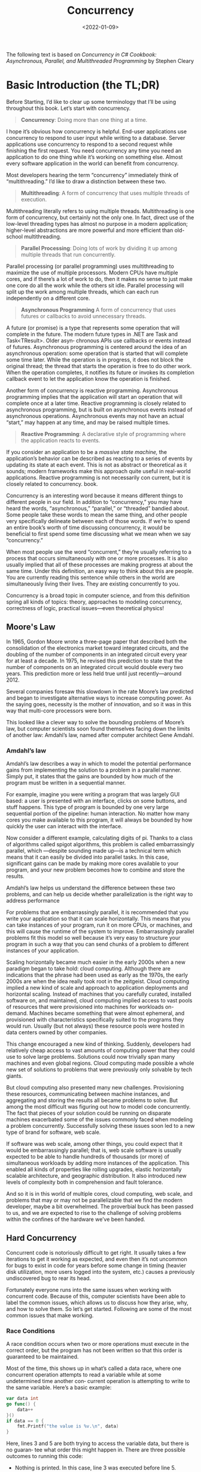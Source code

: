 #+title: Concurrency
#+date: <2022-01-09>
#+hugo_tags: "Computer Science" ".NET"


#+BEGIN_PREVIEW
The following text is based on /Concurrency in C# Cookbook: Asynchronous, Parallel, and
Multithreaded Programming/ by Stephen Cleary
#+END_PREVIEW


* Basic Introduction (the TL;DR)
Before Starting, I’d like to clear up some terminology that I’ll be using throughout
this book. Let’s start with concurrency.


#+begin_quote
*Concurrency*: Doing more than one thing at a time.
#+end_quote

I hope it’s obvious how concurrency is helpful. End-user applications use concurrency
to respond to user input while writing to a database. Server applications use concurrency
to respond to a second request while finishing the first request. You need concurrency
any time you need an application to do one thing while it’s working on something else.
Almost every software application in the world can benefit from concurrency.

Most developers hearing the term “concurrency” immediately think of “multithreading.” I’d
like to draw a distinction between these two.

#+begin_quote
*Multithreading*: A form of concurrency that uses multiple threads of execution.
#+end_quote


Multithreading literally refers to using multiple threads. Multithreading is one form of
concurrency, but certainly not the only one. In fact, direct use of the low-level threading
types has almost no purpose in a modern application; higher-level abstractions are more
powerful and more efficient than old- school multithreading.

#+begin_quote
*Parallel Processing*: Doing lots of work by dividing it up among multiple threads that run
concurrently.
#+end_quote

Parallel processing (or parallel programming) uses multithreading to maximize the use
of multiple processors. Modern CPUs have multiple cores, and if there’s a lot of work
to do, then it makes no sense to just make one core do all the work while the others sit
idle. Parallel processing will split up the work among multiple threads, which can each
run independently on a different core.


#+begin_quote
*Asynchronous Programming*
A form of concurrency that uses futures or callbacks to avoid unnecessary threads.
#+end_quote


A future (or promise) is a type that represents some operation that will complete in the
future. The modern future types in .NET are Task and Task<TResult>. Older asyn‐
chronous APIs use callbacks or events instead of futures. Asynchronous programming
is centered around the idea of an asynchronous operation: some operation that is started
that will complete some time later. While the operation is in progress, it does not block
the original thread; the thread that starts the operation is free to do other work. When
the operation completes, it notifies its future or invokes its completion callback event
to let the application know the operation is finished.

Another form of concurrency is reactive programming. Asynchronous programming implies that
the application will start an operation that will complete once at a later time. Reactive
programming is closely related to asynchronous programming, but is built on asynchronous
events instead of asynchronous operations. Asynchronous events may not have an actual
“start,” may happen at any time, and may be raised multiple times.

#+begin_quote
*Reactive Programming*: A declarative style of programming where the application reacts to
events.
#+end_quote

If you consider an application to be a /massive state machine,/ the application’s behavior
can be described as reacting to a series of events by updating its state at each event. This
is not as abstract or theoretical as it sounds; modern frameworks make this approach quite
useful in real-world applications. Reactive programming is not necessarily con current, but
it is closely related to concurrency.  book.

Concurrency is an interesting word because it means different things to different people in
our field. In addition to “concurrency,” you may have heard the words, “asynchronous,”
“parallel,” or “threaded” bandied about. Some people take these words to mean the same
thing, and other people very specifically delineate between each of those words. If we’re to
spend an entire book’s worth of time discussing concurrency, it would be beneficial to first
spend some time discussing what we mean when we say “concurrency.”

When most people use the word “concurrent,” they’re usually referring to a process
that occurs simultaneously with one or more processes. It is also usually implied that
all of these processes are making progress at about the same time. Under this definition, an
easy way to think about this are people. You are currently reading this sentence while
others in the world are simultaneously living their lives. They are existing
concurrently to you.

Concurrency is a broad topic in computer science, and from this definition spring all
kinds of topics: theory, approaches to modeling concurrency, correctness of logic,
practical issues—even theoretical physics!

** Moore's Law
In 1965, Gordon Moore wrote a three-page paper that described both the consolidation of
the electronics market toward integrated circuits, and the doubling of the number of
components in an integrated circuit every year for at least a decade. In 1975, he revised
this prediction to state that the number of components on an integrated circuit would
double every two years. This prediction more or less held true until just
recently—around 2012.

Several companies foresaw this slowdown in the rate Moore’s law predicted and
began to investigate alternative ways to increase computing power. As the saying
goes, necessity is the mother of innovation, and so it was in this way that multi-core
processors were born.

This looked like a clever way to solve the bounding problems of Moore’s law, but
computer scientists soon found themselves facing down the limits of another law:
Amdahl’s law, named after computer architect Gene Amdahl.

*** Amdahl’s law
Amdahl’s law describes a way in which to model the potential performance gains
from implementing the solution to a problem in a parallel manner. Simply put, it
states that the gains are bounded by how much of the program must be written in a
sequential manner.

For example, imagine you were writing a program that was largely GUI based: a user
is presented with an interface, clicks on some buttons, and stuff happens. This type of
program is bounded by one very large sequential portion of the pipeline: human
interaction. No matter how many cores you make available to this program, it will
always be bounded by how quickly the user can interact with the interface.

Now consider a different example, calculating digits of pi. Thanks to a class of algorithms
called spigot algorithms, this problem is called embarrassingly parallel, which —despite
sounding made up—is a technical term which means that it can easily be
divided into parallel tasks. In this case, significant gains can be made by making more
cores available to your program, and your new problem becomes how to combine
and store the results.

Amdahl’s law helps us understand the difference between these two problems, and
can help us decide whether parallelization is the right way to address performance

For problems that are embarrassingly parallel, it is recommended that you write your
application so that it can scale horizontally. This means that you can take instances of
your program, run it on more CPUs, or machines, and this will cause the runtime of
the system to improve. Embarrassingly parallel problems fit this model so well
because it’s very easy to structure your program in such a way that you can send
chunks of a problem to different instances of your application.

Scaling horizontally became much easier in the early 2000s when a new paradigm
began to take hold: cloud computing. Although there are indications that the phrase
had been used as early as the 1970s, the early 2000s are when the idea really took root
in the zeitgeist. Cloud computing implied a new kind of scale and approach to application
deployments and horizontal scaling. Instead of machines that you carefully curated,
installed software on, and maintained, cloud computing implied access to
vast pools of resources that were provisioned into machines for workloads on-
demand. Machines became something that were almost ephemeral, and provisioned
with characteristics specifically suited to the programs they would run. Usually (but
not always) these resource pools were hosted in data centers owned by other companies.

This change encouraged a new kind of thinking. Suddenly, developers had relatively
cheap access to vast amounts of computing power that they could use to solve large
problems. Solutions could now trivially span many machines and even global regions.
Cloud computing made possible a whole new set of solutions to problems that were
previously only solvable by tech giants.

But cloud computing also presented many new challenges. Provisioning these resources,
communicating between machine instances, and aggregating and storing the results all became
problems to solve. But among the most difficult was figuring out
how to model code concurrently. The fact that pieces of your solution could be running on
disparate machines exacerbated some of the issues commonly faced when modeling a problem
concurrently. Successfully solving these issues soon led to a new
type of brand for software, web scale.


If software was web scale, among other things, you could expect that it would be
embarrassingly parallel; that is, web scale software is usually expected to be able to
handle hundreds of thousands (or more) of simultaneous workloads by adding more
instances of the application. This enabled all kinds of properties like rolling upgrades,
elastic horizontally scalable architecture, and geographic distribution. It also introduced
new levels of complexity both in comprehension and fault tolerance.

And so it is in this world of multiple cores, cloud computing, web scale, and problems
that may or may not be parallelizable that we find the modern developer, maybe a bit
overwhelmed. The proverbial buck has been passed to us, and we are expected to rise
to the challenge of solving problems within the confines of the hardware we’ve been
handed.
** Hard Concurrency
Concurrent code is notoriously difficult to get right. It usually takes a few iterations to
get it working as expected, and even then it’s not uncommon for bugs to exist in code
for years before some change in timing (heavier disk utilization, more users logged
into the system, etc.) causes a previously undiscovered bug to rear its head.

Fortunately everyone runs into the same issues when working with concurrent code.  Because
of this, computer scientists have been able to label the common issues, which allows us to
discuss how they arise, why, and how to solve them.  So let’s get started. Following are
some of the most common issues that make working.
*** Race Conditions

A race condition occurs when two or more operations must execute in the correct
order, but the program has not been written so that this order is guaranteed to be
maintained.

Most of the time, this shows up in what’s called a data race, where one concurrent
operation attempts to read a variable while at some undetermined time another con‐
current operation is attempting to write to the same variable.
Here’s a basic example:

#+begin_src go
var data int
go func() {
    data++
}()
if data == 0 {
    fmt.Printf("the value is %v.\n", data)
}
#+end_src

Here, lines 3 and 5 are both trying to access the variable data, but there is no guaran‐
tee what order this might happen in. There are three possible outcomes to running
this code:

- Nothing is printed. In this case, line 3 was executed before line 5.
- “the value is 0” is printed. In this case, lines 5 and 6 were executed before line 3.
- “the value is 1” is printed. In this case, line 5 was executed before line 3, but line 3 was executed before line 6.



As you can see, just a few lines of incorrect code can introduce tremendous variability
into your program.

Most of the time, data races are introduced because the developers are thinking about
the problem sequentially. They assume *that because a line of code falls before another
that it will run first*. They assume the goroutine /above/ will be scheduled and execute
before the data variable is read in the if statement.

When writing concurrent code, you have to meticulously iterate through the possible
scenarios. Unless you’re utilizing some of the techniques we’ll cover later,
you have no guarantees that your code will run in the order it’s listed in the source‐
code. I sometimes find it helpful to imagine a large period of time passing between
operations. Imagine an hour passes between the time when the goroutine is invoked,
and when it is run. How would the rest of the program behave? What if it took an
hour between the goroutine executing successfully and the program reaching the if
statement? Thinking in this manner helps me because to a computer, the scale may be
different, but the relative time differentials are more or less the same.
Indeed, some developers fall into the trap of sprinkling sleeps throughout their code
exactly because it seems to solve their concurrency problems. Let’s try that in the
preceding program:

#+begin_src go
var data int
go func() {data++}()
time.Sleep(1*time.Second) // This is bad!
if data == 0 {
    fmt.Printf("the value is %v.\n", data)
}
#+end_src

Have we solved our data race? No. In fact, it’s still possible for all three outcomes to
arise from this program, just increasingly unlikely. The longer we sleep in between
invoking our goroutine and checking the value of data, the closer our program gets to
achieving correctness—but this probability asymptotically approaches logical correct‐
ness; it will never be logically correct.
*** Atomicity
When something is considered atomic, or to have the property of atomicity, this
means that within the context that it is operating, it is indivisible, or uninterruptible.
So what does that really mean, and why is this important to know when working with
concurrent code?


The first thing that’s very important is the word “context.” Something may be atomic
in one context, but not another. Operations that are atomic within the context of your
process may not be atomic in the context of the operating system; operations that are
atomic within the context of the operating system may not be atomic within the con‐
text of your machine; and operations that are atomic within the context of your
machine may not be atomic within the context of your application. In other words,
the atomicity of an operation can change depending on the currently defined scope.
This fact can work both for and against you!

When thinking about atomicity, very often the first thing you need to do is to define
the context, or scope, the operation will be considered to be atomic in. Everything
follows this form.

Now let’s look at the terms “indivisible” and “uninterruptible.” These terms mean that
within the context you’ve defined, something that is atomic will happen in its entirety
without anything happening in that context simultaneously. That’s still a mouthful, so
let’s look at an example:

#+begin_src go
i++
#+end_src


This is about as simple an example as anyone can contrive, and yet it easily demonstrates
the concept of atomicity. It may look atomic, but a brief analysis reveals several
operations:

- Retrieve the value of i.
- Increment the value of i.
- Store the value of i.


While each of these operations alone is atomic, the combination of the three *may not be*,
depending on your context. This reveals an interesting property of atomic operations:
combining them does not necessarily produce a larger atomic operation. Making the
operation atomic is dependent on which context you’d like it to be atomic within. If your
context is a program with no concurrent processes, then this code is atomic within that
context. If your context is a goroutine that doesn’t expose i to other goroutines, then this
code is atomic.


So why do we care? Atomicity is important because if something is atomic, implicitly it is
safe within concurrent contexts. This allows us to compose logically correct programs,
and—as we’ll later see—can even serve as a way to optimize concurrent programs.
*** Memory Access Synchronization

Let’s say we have a data race: two concurrent processes are attempting to access the
same area of memory, and the way they are accessing the memory is not atomic. Our
previous example of a simple data race will do nicely with a few modifications:

#+begin_src go
var data int
go func() { data++}()
if data == 0 {
    fmt.Println("the value is 0.")
} else {
    fmt.Printf("the value is %v.\n", data)
}
#+end_src

We’ve added an else clause here so that regardless of the value of data we’ll always get
some output. Remember that as it is written, there is a data race and the output of the
program will be completely nondeterministic.

In fact, there’s a name for a section of your program that needs exclusive access to a
shared resource. This is called a critical section. In this example, we have three critical
sections:

- Our goroutine, which is incrementing the data variables.
- Our if statement, which checks whether the value of data is 0.
- Our ~fmt.Printf~ statement, which retrieves the value of data for output.

There are various ways to guard your program’s critical sections, and Go has some better
ideas on how to deal with this, but one way to solve this problem is to synchronize access
to the memory between your critical sections. Let’s see what that looks like.


The following code is not idiomatic Go (and I don’t suggest you attempt to solve your data
race problems like this), but it very simply demonstrates memory access synchronization.
If any of the types, functions, or methods in this example are foreign to you, that’s OK.
Focus on the concept of synchronizing access to the memory by following the callouts.

#+begin_src go
var memoryAccess sync.Mutex
// Here we add a variable that will allow our code to synchronize access to the data
// variable’s memory.
var value int
go func() {
    memoryAccess.Lock()
// Here we declare that until we declare otherwise, our goroutine should have
// exclusive access to the memory
    value++
    memoryAccess.Unlock()
// Here we declare that the goroutine is done with this memory.
}()
memoryAccess.Lock()
// Here we once again declare that the following conditional statements should have
// exclusive access to the memory

if value == 0 {
    fmt.Printf("the value is %v.\n", value)
} else {
    fmt.Printf("the value is %v.\n", value)
}
memoryAccess.Unlock()
// Here we declare we’re once again done with this memory.
#+end_src

In this example we’ve created a convention for developers to follow. Anytime developers
want to access the data variable’s memory, they must first call Lock, and when they’re
finished they must call Unlock. Code between those two statements can then assume it has
exclusive access to data; we have successfully synchronized access to the memory. Also note
that if developers don’t follow this convention, we have no guarantee of exclusive access!

You may have noticed that while we have solved our data race, we haven’t actually solved our
race condition! The order of operations in this program is still nondeterministic; we’ve
just narrowed the scope of the nondeterminism a bit. In this example, either the goroutine
will execute first, or both our if and else blocks will. We still don’t know which will
occur first in any given execution of this program. Later, we’ll explore the tools to solve
this kind of issue properly.

On its face this seems pretty simple: if you find you have critical sections, add points to
synchronize access to the memory! Easy, right? Well…sort of.

It is true that you can solve some problems by synchronizing access to the memory, but as we
just saw, it doesn’t automatically solve data races or logical correctness. Further, it
can also create maintenance and performance problems.
*** Deadlocks, Livelocks, and Starvation

The previous sections have all been about discussing program correctness in that if these
issues are managed correctly, your program will never give an incorrect answer.
Unfortunately, even if you successfully handle these classes of issues, there is another
class of issues to contend with: deadlocks, livelocks, and starvation. These issues all
concern ensuring your program has something useful to do at all times. If not handled
properly, your program could enter a state in which it will stop functioning altogether.


*Watch:* [[https://youtu.be/w_Cug4_-7F0][Deadlock and livelock]]

**** Deadlocks
A deadlocked program is one in which all concurrent processes are waiting on one
another. In this state, the program will never recover without outside intervention.

If that sounds grim, it’s because it is! The Go runtime attempts to do its part and will
detect some deadlocks (all goroutines must be blocked, or “asleep”[fn:1]), but this doesn’t
do much to help you prevent deadlocks.

To help solidify what a deadlock is, let’s first look at an example. Again, it’s safe to
ignore any types, functions, methods, or packages you don’t know and just follow the code
callouts.

#+begin_src go
type value struct {
    mu    sync.Mutex
    value int
}
var wg sync.WaitGroup
printSum := func(v1, v2 *value) {
    defer wg.Done()
    v1.mu.Lock() // Here we attempt to enter the critical section for the incoming value.
    defer v1.mu.Unlock()
    // Here we use the defer statement to exit the critical section before printSum
    time.Sleep(2*time.Second)
    // Here we sleep for a period of time to simulate work (and trigger a deadlock).
    v2.mu.Lock()
    defer v2.mu.Unlock()
    fmt.Printf("sum=%v\n", v1.value + v2.value)
}
var a, b value
wg.Add(2)
go printSum(&a, &b)
go printSum(&b, &a)
wg.Wait()
#+end_src

If you were to try and run this code, you’d probably see:
#+begin_src shell
fatal error: all goroutines are asleep - deadlock!
#+end_src

Why? If you look carefully, you’ll see a timing issue in this code. Following is a graphical
representation of what’s going on. The boxes represent functions, the horizontal lines calls
to these functions, and the vertical bars lifetimes of the function at the head of the
graphic:


[[file:Introduction/2022-07-31_06-24-13_screenshot.png]]

Essentially, we have created two gears that cannot turn together: our first call to print
Sum locks a and then attempts to lock b, but in the meantime our second call to print Sum
has locked b and has attempted to lock a. Both goroutines wait infinitely on each other.


It seems pretty obvious why this deadlock is occurring when we lay it out graphically like
that, but we would benefit from a more rigorous definition. It turns out there are a few
conditions that must be present for deadlocks to arise, and in 1971, Edgar Coff‐ man
enumerated these conditions in a paper. The conditions are now known as the /Coffman
Conditions/ and are the basis for techniques that help detect, prevent, and correct
deadlock.
***** Coffman Conditions

+ Mutual Exclusion
    A concurrent process holds exclusive rights to a resource at any one time.
+ Wait For Condition
    A concurrent process must simultaneously hold a resource and be waiting for an
  additional resource.
+ No Preemption
    A resource held by a concurrent process can only be released by that process, so it
  fulfills this condition.
+ Circular Wait
    A concurrent process (P1) must be waiting on a chain of other concurrent processes
  (P2), which are in turn waiting on it (P1), so it fulfills this final condition too.

Let’s examine our contrived program and determine if it meets all four conditions:

1. The ~printSum~ function does require exclusive rights to both a and b, so it fulfills this condition.
2. Because ~printSum~ holds either a or b and is waiting on the other, it fulfills this condition.
3. We haven’t given any way for our goroutines to be preempted.
4. Our first invocation of printSum is waiting on our second invocation, and vice versa
**** TODO Livelock

Livelocks are programs that are actively performing concurrent operations, but these
operations do nothing to move the state of the program forward.

Have you ever been in a hallway walking toward another person? She moves to one
side to let you pass, but you’ve just done the same. So you move to the other side, but
she’s also done the same. Imagine this going on forever, and you understand livelocks.

Let’s actually write some code that will help demonstrate this scenario. First, we’ll set
up a few helper functions that will simplify the example. In order to have a working
example, the code here utilizes several topics we haven’t yet covered. I don’t advise
attempting to understand it in any detail until you have a firm grasp on the sync
package. Instead, I recommend following the code callouts to understand the high‐
lights, and then turning your attention to the second code block, which contains the
heart of the example.

#+begin_src go
cadence := sync.NewCond(&sync.Mutex{})
go func() {
    for range time.Tick(1*time.Millisecond) {
         cadence.Broadcast()
    }
}()

takeStep := func() {
    cadence.L.Lock()
    cadence.Wait()
    cadence.L.Unlock()
}

tryDir := func(dirName string, dir *int32, out *bytes.Buffer) bool {
    fmt.Fprintf(out, " %v", dirName)
    atomic.AddInt32(dir, 1)
    takeStep()
    if atomic.LoadInt32(dir) == 1 {
        fmt.Fprint(out, ". Success!")
        return true
    }
    takeStep()
    atomic.AddInt32(dir, -1)
    return false
}

var left, right int32
tryLeft := func(out *bytes.Buffer) bool { return tryDir("left", &left, out) }
tryRight := func(out *bytes.Buffer) bool { return tryDir("right", &right, out) }
tryDir allows a person to attempt to move in a direction and returns whether or
#+end_src
**** TODO Starvation

Starvation is any situation where a concurrent process cannot get all the resources it
needs to perform work.

When we discussed livelocks, the resource each goroutine was starved of was a
shared lock. Livelocks warrant discussion separate from starvation because in a live‐
lock, all the concurrent processes are starved equally, and no work is accomplished.
More broadly, starvation usually implies that there are one or more greedy concurrent
process that are unfairly preventing one or more concurrent processes from accomplishing
work as efficiently as possible, or maybe at all.






* Footnotes

[fn:1] There is an accepted proposal to allow the runtime to detect partial deadlocks, but
it has not been imple‐ mented. For more information, see
https://github.com/golang/go/issues/13759.
